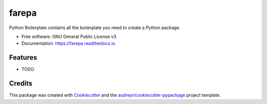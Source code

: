 ======
farepa
======


.. image:: https://img.shields.io/pypi/v/farepa.svg
        :target: https://pypi.python.org/pypi/farepa

.. image:: https://img.shields.io/travis/fcastilloc/farepa.svg
        :target: https://travis-ci.org/fcastilloc/farepa

.. image:: https://readthedocs.org/projects/farepa/badge/?version=latest
        :target: https://farepa.readthedocs.io/en/latest/?badge=latest
        :alt: Documentation Status




Python Boilerplate contains all the boilerplate you need to create a Python package.


* Free software: GNU General Public License v3
* Documentation: https://farepa.readthedocs.io.


Features
--------

* TODO

Credits
-------

This package was created with Cookiecutter_ and the `audreyr/cookiecutter-pypackage`_ project template.

.. _Cookiecutter: https://github.com/audreyr/cookiecutter
.. _`audreyr/cookiecutter-pypackage`: https://github.com/audreyr/cookiecutter-pypackage
